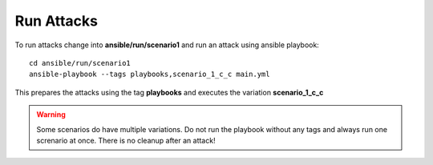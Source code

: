===========
Run Attacks
===========

To run attacks change into **ansible/run/scenario1** and run an attack using ansible playbook:

::

    cd ansible/run/scenario1
    ansible-playbook --tags playbooks,scenario_1_c_c main.yml

This prepares the attacks using the tag **playbooks** and executes the variation **scenario_1_c_c**

.. warning::

   Some scenarios do have multiple variations. Do not run the playbook without any tags and always run one screnario at once. There is no cleanup after an attack!
